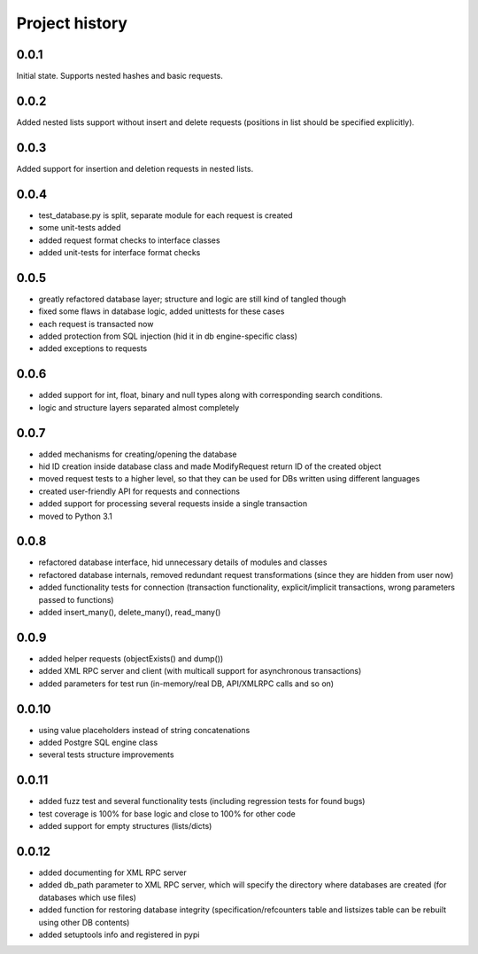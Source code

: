 Project history
===============

0.0.1
-----

Initial state. Supports nested hashes and basic requests.

0.0.2
-----

Added nested lists support without insert and delete requests (positions in list
should be specified explicitly).

0.0.3
-----

Added support for insertion and deletion requests in nested lists.

0.0.4
-----

* test_database.py is split, separate module for each request is created
* some unit-tests added
* added request format checks to interface classes
* added unit-tests for interface format checks

0.0.5
-----

* greatly refactored database layer; structure and logic are still kind of tangled though
* fixed some flaws in database logic, added unittests for these cases
* each request is transacted now
* added protection from SQL injection (hid it in db engine-specific class)
* added exceptions to requests

0.0.6
-----

* added support for int, float, binary and null types along with corresponding search conditions.
* logic and structure layers separated almost completely

0.0.7
-----

* added mechanisms for creating/opening the database
* hid ID creation inside database class and made ModifyRequest return ID of the created object
* moved request tests to a higher level, so that they can be used for DBs written using different languages
* created user-friendly API for requests and connections
* added support for processing several requests inside a single transaction
* moved to Python 3.1

0.0.8
-----

* refactored database interface, hid unnecessary details of modules and classes
* refactored database internals, removed redundant request transformations (since they
  are hidden from user now)
* added functionality tests for connection (transaction functionality, explicit/implicit
  transactions, wrong parameters passed to functions)
* added insert_many(), delete_many(), read_many()

0.0.9
-----

* added helper requests (objectExists() and dump())
* added XML RPC server and client (with multicall support for asynchronous transactions)
* added parameters for test run (in-memory/real DB, API/XMLRPC calls and so on)

0.0.10
------

* using value placeholders instead of string concatenations
* added Postgre SQL engine class
* several tests structure improvements

0.0.11
------

* added fuzz test and several functionality tests (including regression tests for found bugs)
* test coverage is 100% for base logic and close to 100% for other code
* added support for empty structures (lists/dicts)

0.0.12
------

* added documenting for XML RPC server
* added db_path parameter to XML RPC server, which will specify the directory where databases
  are created (for databases which use files)
* added function for restoring database integrity (specification/refcounters table and
  listsizes table can be rebuilt using other DB contents)
* added setuptools info and registered in pypi
